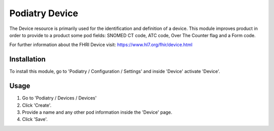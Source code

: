 

==================
Podiatry Device
==================

The Device resource is primarily used for the identification and definition
of a device. This module improves product in order to provide to a
product some pod fields: SNOMED CT code, ATC code, Over The Counter flag
and a Form code.

For further information about the FHRI Device visit: https://www.hl7.org/fhir/device.html

Installation
============

To install this module, go to 'Podiatry / Configuration / Settings' and inside
'Device' activate 'Device'.

Usage
=====

#. Go to 'Podiatry / Devices / Devices'
#. Click 'Create'.
#. Provide a name and any other pod information inside the 'Device'
   page.
#. Click 'Save'.

